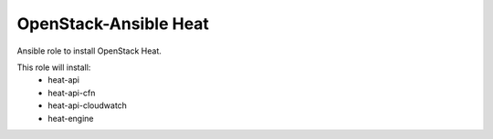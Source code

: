 ======================
OpenStack-Ansible Heat
======================

Ansible role to install OpenStack Heat.

This role will install:
    * heat-api
    * heat-api-cfn
    * heat-api-cloudwatch
    * heat-engine
